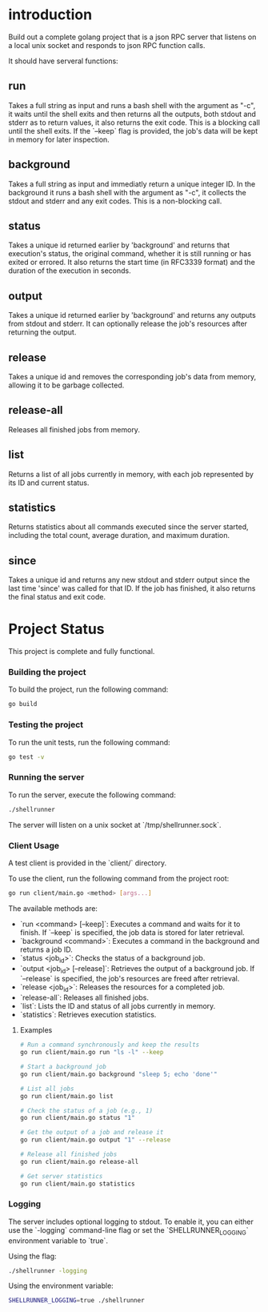 
* introduction

Build out a complete golang project that is a json RPC server that listens on a local unix
socket and responds to json RPC function calls.

It should have serveral functions:

** run
Takes a full string as input and runs a bash shell with the argument as "-c", it waits
until the shell exits and then returns all the outputs, both stdout and stderr as to
return values, it also returns the exit code. This is a blocking call until the shell
exits. If the `--keep` flag is provided, the job's data will be kept in memory for later
inspection.

** background
Takes a full string as input and immediatly return a unique integer ID.
In the background it runs a bash shell with the argument as "-c", it collects the stdout
and stderr and any exit codes. This is a non-blocking call.

** status
Takes a unique id returned earlier by 'background' and returns that execution's status,
the original command, whether it is still running or has exited or errored. It also
returns the start time (in RFC3339 format) and the duration of the execution in seconds.

** output
Takes a unique id returned earlier by 'background' and returns any outputs from stdout and
stderr. It can optionally release the job's resources after returning the output.

** release
Takes a unique id and removes the corresponding job's data from memory, allowing it to be
garbage collected.

** release-all
Releases all finished jobs from memory.

** list
Returns a list of all jobs currently in memory, with each job represented by its ID and
current status.

** statistics
Returns statistics about all commands executed since the server started, including the
total count, average duration, and maximum duration.

** since
Takes a unique id and returns any new stdout and stderr output since the last time
'since' was called for that ID. If the job has finished, it also returns the final
status and exit code.

* Project Status

This project is complete and fully functional.

*** Building the project
To build the project, run the following command:
#+begin_src sh
go build
#+end_src

*** Testing the project
To run the unit tests, run the following command:
#+begin_src sh
go test -v
#+end_src

*** Running the server
To run the server, execute the following command:
#+begin_src sh
./shellrunner
#+end_src

The server will listen on a unix socket at `/tmp/shellrunner.sock`.

*** Client Usage
A test client is provided in the `client/` directory.

To use the client, run the following command from the project root:
#+begin_src sh
go run client/main.go <method> [args...]
#+end_src

The available methods are:
- `run <command> [--keep]`: Executes a command and waits for it to finish. If `--keep` is specified, the job data is stored for later retrieval.
- `background <command>`: Executes a command in the background and returns a job ID.
- `status <job_id>`: Checks the status of a background job.
- `output <job_id> [--release]`: Retrieves the output of a background job. If `--release` is specified, the job's resources are freed after retrieval.
- `release <job_id>`: Releases the resources for a completed job.
- `release-all`: Releases all finished jobs.
- `list`: Lists the ID and status of all jobs currently in memory.
- `statistics`: Retrieves execution statistics.

**** Examples
#+begin_src sh
# Run a command synchronously and keep the results
go run client/main.go run "ls -l" --keep

# Start a background job
go run client/main.go background "sleep 5; echo 'done'"

# List all jobs
go run client/main.go list

# Check the status of a job (e.g., 1)
go run client/main.go status "1"

# Get the output of a job and release it
go run client/main.go output "1" --release

# Release all finished jobs
go run client/main.go release-all

# Get server statistics
go run client/main.go statistics
#+end_src

*** Logging
The server includes optional logging to stdout. To enable it, you can either use the `-logging` command-line flag or set the `SHELLRUNNER_LOGGING` environment variable to `true`.

Using the flag:
#+begin_src sh
./shellrunner -logging
#+end_src

Using the environment variable:
#+begin_src sh
SHELLRUNNER_LOGGING=true ./shellrunner
#+end_src
